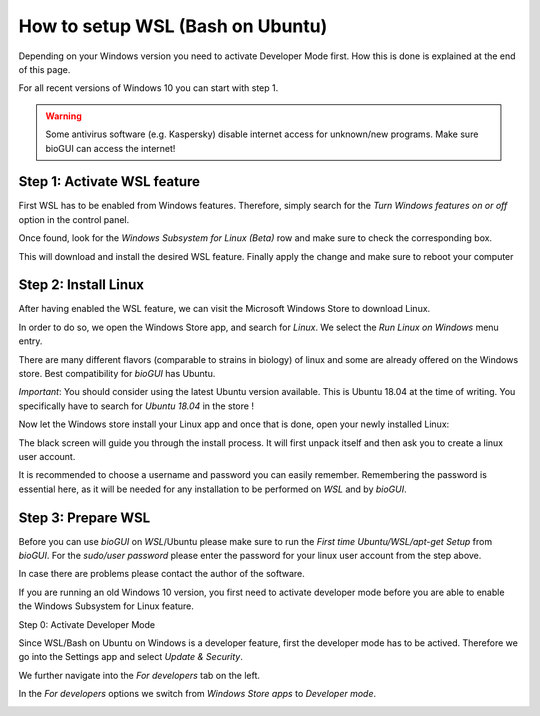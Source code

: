 
.. _build_wsl_intro:

How to setup WSL (Bash on Ubuntu)
=================================

Depending on your Windows version you need to activate Developer Mode first.
How this is done is explained at the end of this page.

For all recent versions of Windows 10 you can start with step 1.

.. warning:: Some antivirus software (e.g. Kaspersky) disable internet access for unknown/new programs. Make sure bioGUI can access the internet!

Step 1: Activate WSL feature
-----------------------------

First WSL has to be enabled from Windows features.
Therefore, simply search for the *Turn Windows features on or off* option in the control panel.

.. image:: ./images/wsl/turn_feature_on.PNG
   :scale: 30

Once found, look for the *Windows Subsystem for Linux (Beta)* row and make sure to check the corresponding box.

.. image:: ./images/wsl/select_wsl_feature.PNG
   :scale: 30

This will download and install the desired WSL feature.
Finally apply the change and make sure to reboot your computer

.. image:: ./images/wsl/restart_after_sel.PNG
   :scale: 30

Step 2: Install Linux
---------------------

After having enabled the WSL feature, we can visit the Microsoft Windows Store to download Linux.

In order to do so, we open the Windows Store app, and search for *Linux*. We select the *Run Linux on Windows* menu entry.

.. image:: ./images/wsl/select_from_store.png
   :scale: 30


There are many different flavors (comparable to strains in biology) of linux and some are already offered on the Windows store.
Best compatibility for *bioGUI* has Ubuntu.

*Important*: You should consider using the latest Ubuntu version available. This is Ubuntu 18.04 at the time of writing. You specifically have to search for *Ubuntu 18.04* in the store !

.. image:: ./images/wsl/select_from_store_ubuntu.png
   :scale: 30

Now let the Windows store install your Linux app and once that is done, open your newly installed Linux:

.. image:: ./images/wsl/start_ubuntu.png
   :scale: 30

The black screen will guide you through the install process.
It will first unpack itself and then ask you to create a linux user account.

It is recommended to choose a username and password you can easily remember.
Remembering the password is essential here, as it will be needed for any installation to be performed on *WSL* and by *bioGUI*.

.. image:: ./images/wsl/powershell_setup_user.PNG
   :scale: 30


Step 3: Prepare WSL
-------------------

Before you can use *bioGUI* on *WSL*/Ubuntu please make sure to run the *First time Ubuntu/WSL/apt-get Setup* from *bioGUI*.
For the *sudo/user password* please enter the password for your linux user account from the step above.

.. image:: ./images/wsl/wsl_setup_biogui.png
   :scale: 30


In case there are problems please contact the author of the software.


If you are running an old Windows 10 version, you first need to activate developer mode before you are able to enable the Windows Subsystem for Linux feature.

Step 0: Activate Developer Mode

Since WSL/Bash on Ubuntu on Windows is a developer feature, first the developer mode has to be actived.
Therefore we go into the Settings app and select *Update & Security*.

.. image:: ./images/wsl/dev_mode_1.PNG
   :scale: 30

We further navigate into the *For developers* tab on the left.

.. image:: ./images/wsl/dev_mode_2.PNG
   :scale: 30

In the *For developers* options we switch from *Windows Store apps* to *Developer mode*.

.. image:: ./images/wsl/dev_mode_3.PNG
   :scale: 30